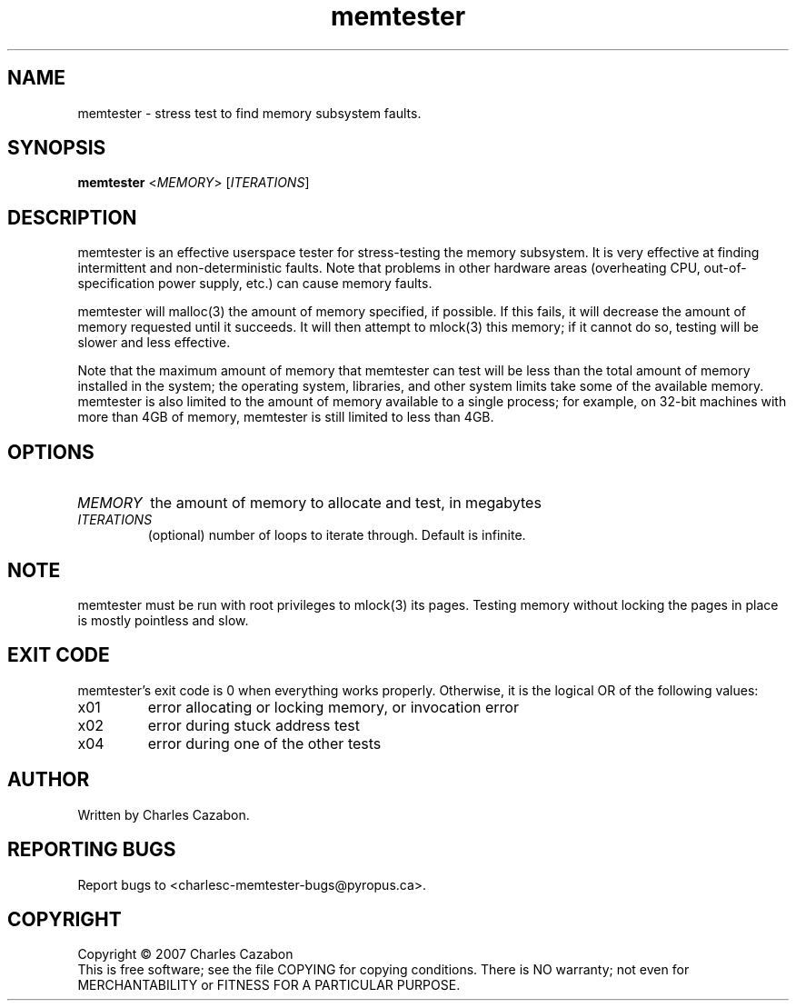 .TH memtester "8" "November 2007" "memtester 4" "Maintenance Commands"
.SH NAME
memtester \- stress test to find memory subsystem faults.
.SH SYNOPSIS
.B memtester
<\fIMEMORY\fR>
[\fIITERATIONS\fR]
.SH DESCRIPTION
.\" Add any additional description here
.PP
memtester is an effective userspace tester for stress-testing the memory
subsystem.  It is very effective at finding intermittent and non-deterministic
faults.  Note that problems in other hardware areas (overheating CPU, 
out-of-specification power supply, etc.) can cause memory faults.
.PP
memtester will malloc(3) the amount of memory specified, if possible.  If
this fails, it will decrease the amount of memory requested until it succeeds.
It will then attempt to mlock(3) this memory; if it cannot do so, testing
will be slower and less effective.
.PP
Note that the maximum amount of memory that memtester can test will be less
than the total amount of memory installed in the system; the operating system,
libraries, and other system limits take some of the available memory.
memtester is also limited to the amount of memory available to a single
process; for example, on 32-bit machines with more than 4GB of memory,
memtester is still limited to less than 4GB.
.PP
.SH OPTIONS
.TP
\fIMEMORY\fR
the amount of memory to allocate and test, in megabytes
.TP
\fIITERATIONS\fR
(optional) number of loops to iterate through.  Default is infinite.
.SH NOTE
.PP
memtester must be run with root privileges to mlock(3) its pages.  Testing
memory without locking the pages in place is mostly pointless and slow.
.SH EXIT CODE
.PP
memtester's exit code is 0 when everything works properly.  Otherwise,
it is the logical OR of the following values:
.TP
\f0x01
error allocating or locking memory, or invocation error
.TP
\f0x02
error during stuck address test
.TP
\f0x04
error during one of the other tests
.SH AUTHOR
Written by Charles Cazabon.
.SH "REPORTING BUGS"
Report bugs to <charlesc-memtester-bugs@pyropus.ca>.
.PP
.SH COPYRIGHT
Copyright \(co 2007 Charles Cazabon
.br
This is free software; see the file COPYING for copying conditions.  There is NO
warranty; not even for MERCHANTABILITY or FITNESS FOR A PARTICULAR PURPOSE.
